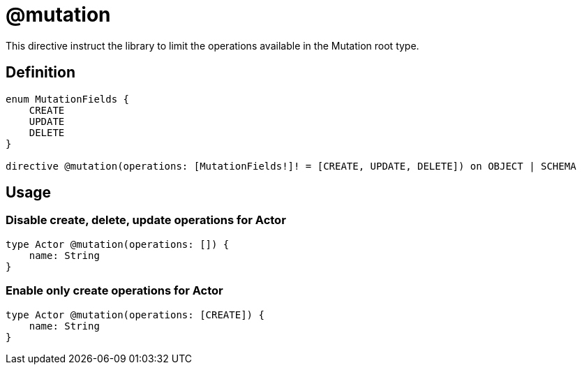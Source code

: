 [[schema-configuration-mutation]]
= @mutation

This directive instruct the library to limit the operations available in the Mutation root type.

== Definition

[source, graphql, indent=0]
----
enum MutationFields {
    CREATE
    UPDATE
    DELETE
}

directive @mutation(operations: [MutationFields!]! = [CREATE, UPDATE, DELETE]) on OBJECT | SCHEMA
----

== Usage

=== Disable create, delete, update operations for Actor

[source, graphql, indent=0]
----
type Actor @mutation(operations: []) {
    name: String
}
----

=== Enable only create operations for Actor

[source, graphql, indent=0]
----
type Actor @mutation(operations: [CREATE]) {
    name: String
}
----
